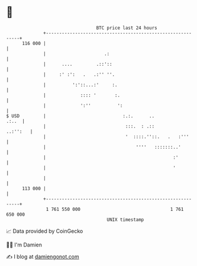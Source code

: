 * 👋

#+begin_example
                                     BTC price last 24 hours                    
                 +------------------------------------------------------------+ 
         116 000 |                                                            | 
                 |                      .:                                    | 
                 |      ....         .::'::                                   | 
                 |     :' :':   .   .:'' ''.                                  | 
                 |          ':'::...:'     :.                                 | 
                 |             :::: '       :.                                | 
                 |             ':''          ':                               | 
   $ USD         |                             :.:.      ..             .:..  | 
                 |                              :::.  : .::          ..:'':   | 
                 |                              '  ::::.''::.   .   :'''      | 
                 |                                  ''''   :::::::..'         | 
                 |                                                :'          | 
                 |                                                '           | 
                 |                                                            | 
         113 000 |                                                            | 
                 +------------------------------------------------------------+ 
                  1 761 550 000                                  1 761 650 000  
                                         UNIX timestamp                         
#+end_example
📈 Data provided by CoinGecko

🧑‍💻 I'm Damien

✍️ I blog at [[https://www.damiengonot.com][damiengonot.com]]

